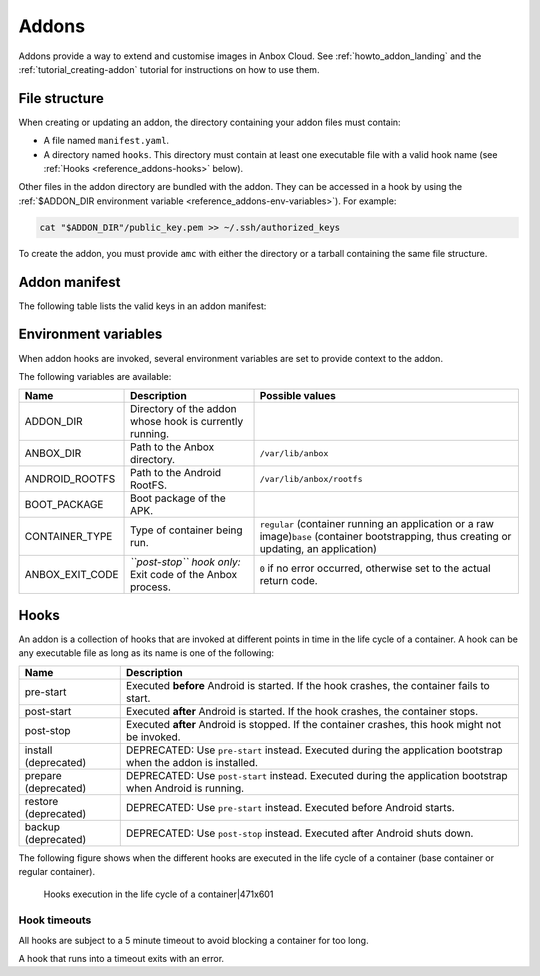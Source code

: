 .. _reference_addons:

======
Addons
======

Addons provide a way to extend and customise images in Anbox Cloud. See
:ref:`howto_addon_landing`
and the :ref:`tutorial_creating-addon`
tutorial for instructions on how to use them.

.. _reference_addons-file-structure:

File structure
==============

When creating or updating an addon, the directory containing your addon
files must contain:

-  A file named ``manifest.yaml``.
-  A directory named ``hooks``. This directory must contain at least one
   executable file with a valid hook name (see :ref:`Hooks <reference_addons-hooks>`
   below).

Other files in the addon directory are bundled with the addon. They can
be accessed in a hook by using the :ref:`$ADDON_DIR environment variable <reference_addons-env-variables>`). For example:

.. code:: bash

   cat "$ADDON_DIR"/public_key.pem >> ~/.ssh/authorized_keys

To create the addon, you must provide ``amc`` with either the directory
or a tarball containing the same file structure.

.. _reference_addons-manifest:

Addon manifest
==============

The following table lists the valid keys in an addon manifest:


.. list-table::
   :header-rows: 1

   * - Name
     - Type
     - Description
     - Allowed values
   * - name
     - string
     - Name of the addon. Can be used to reference the addon.
     - All characters except for the following: ``< > : " / \ \
     - ? *``, as well as space.
   * - description
     - string
     - Description of the addon.
     - 
   * - provides
     - object
     - Additional capabilities that this addon provides to the container. See individual items for details.
     - 
   * - provides.abi-support
     - string array
     - Tells AMS that this addon adds support for the given architecture even if the application doesn’t support it natively. Use this when your addon brings instruction translation or provides libraries for other architectures.
     - \ ``arm64-v8a``, ``armeabi-v7a``, ``armeabi``\ 


.. _reference_addons-env-variables:

Environment variables
=====================

When addon hooks are invoked, several environment variables are set to
provide context to the addon.

The following variables are available:


.. list-table::
   :header-rows: 1

   * - Name
     - Description
     - Possible values
   * - ADDON_DIR
     - Directory of the addon whose hook is currently running.
     - 
   * - ANBOX_DIR
     - Path to the Anbox directory.
     - \ ``/var/lib/anbox``\ 
   * - ANDROID_ROOTFS
     - Path to the Android RootFS.
     - \ ``/var/lib/anbox/rootfs``\ 
   * - BOOT_PACKAGE
     - Boot package of the APK.
     - 
   * - CONTAINER_TYPE
     - Type of container being run.
     - \ ``regular`` (container running an application or a raw image)\ ``base`` (container bootstrapping, thus creating or updating, an application)
   * - ANBOX_EXIT_CODE
     - \ *``post-stop`` hook only:* Exit code of the Anbox process.
     - \ ``0`` if no error occurred, otherwise set to the actual return code.


.. _reference_addons-hooks:

Hooks
=====

An addon is a collection of hooks that are invoked at different points
in time in the life cycle of a container. A hook can be any executable
file as long as its name is one of the following:


.. list-table::
   :header-rows: 1

   * - Name
     - Description
   * - pre-start
     - Executed **before** Android is started. If the hook crashes, the container fails to start.
   * - post-start
     - Executed **after** Android is started. If the hook crashes, the container stops.
   * - post-stop
     - Executed **after** Android is stopped. If the container crashes, this hook might not be invoked.
   * - install (deprecated)
     - DEPRECATED: Use ``pre-start`` instead. Executed during the application bootstrap when the addon is installed.
   * - prepare (deprecated)
     - DEPRECATED: Use ``post-start`` instead. Executed during the application bootstrap when Android is running.
   * - restore (deprecated)
     - DEPRECATED: Use ``pre-start`` instead. Executed before Android starts.
   * - backup (deprecated)
     - DEPRECATED: Use ``post-stop`` instead. Executed after Android shuts down.


The following figure shows when the different hooks are executed in the
life cycle of a container (base container or regular container).

.. figure:: upload://hfTnyF3zn5Ok3e9WtVBXC7eq5MC.png
   :alt: Hooks execution in the life cycle of a container|471x601

   Hooks execution in the life cycle of a container|471x601

Hook timeouts
-------------

All hooks are subject to a 5 minute timeout to avoid blocking a
container for too long.

A hook that runs into a timeout exits with an error.
